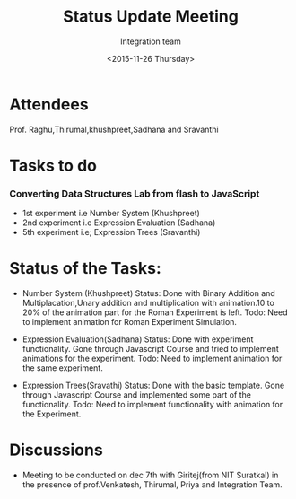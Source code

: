 #+Title:  Status Update Meeting
#+Author: Integration team
#+Date:   <2015-11-26 Thursday>
* Attendees
Prof. Raghu,Thirumal,khushpreet,Sadhana and Sravanthi

* Tasks to do
*** Converting Data Structures Lab from flash to JavaScript
   - 1st experiment i.e Number System
    (Khushpreet)
   - 2nd experiment i.e Expression Evaluation
    (Sadhana)
   - 5th experiment i.e; Expression Trees
    (Sravanthi)
    
* Status of the Tasks:    
- Number System (Khushpreet) 
  Status: Done with Binary Addition and Multiplacation,Unary addition and 
          multiplication with animation.10 to 20% of the animation part for the Roman 
          Experiment is left. 
  Todo: Need to implement animation for Roman Experiment Simulation.

- Expression Evaluation(Sadhana)
  Status: Done with experiment functionality.
          Gone through Javascript Course and tried to implement animations for
          the experiment. 
  Todo: Need to implement animation for the same experiment. 

- Expression Trees(Sravathi)
  Status: Done with the basic template. 
          Gone through Javascript Course and implemented some part of the
          functionality.
  Todo: Need to implement functionality with animation for the Experiment. 

* Discussions
- Meeting to be conducted on dec 7th with Giritej(from NIT Suratkal) in the presence
 of prof.Venkatesh, Thirumal, Priya and Integration Team. 



 
